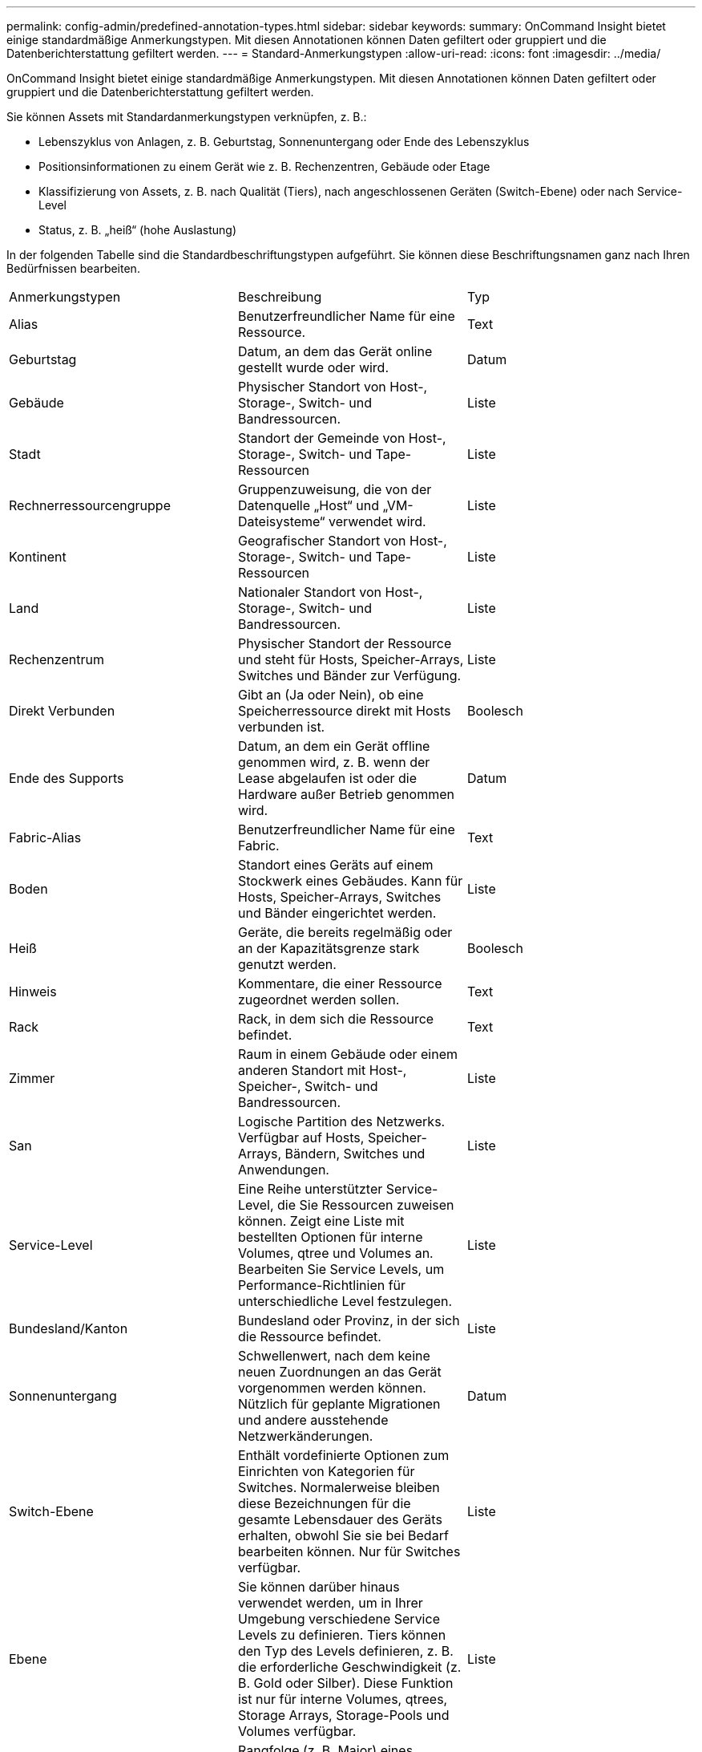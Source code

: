 ---
permalink: config-admin/predefined-annotation-types.html 
sidebar: sidebar 
keywords:  
summary: OnCommand Insight bietet einige standardmäßige Anmerkungstypen. Mit diesen Annotationen können Daten gefiltert oder gruppiert und die Datenberichterstattung gefiltert werden. 
---
= Standard-Anmerkungstypen
:allow-uri-read: 
:icons: font
:imagesdir: ../media/


[role="lead"]
OnCommand Insight bietet einige standardmäßige Anmerkungstypen. Mit diesen Annotationen können Daten gefiltert oder gruppiert und die Datenberichterstattung gefiltert werden.

Sie können Assets mit Standardanmerkungstypen verknüpfen, z. B.:

* Lebenszyklus von Anlagen, z. B. Geburtstag, Sonnenuntergang oder Ende des Lebenszyklus
* Positionsinformationen zu einem Gerät wie z. B. Rechenzentren, Gebäude oder Etage
* Klassifizierung von Assets, z. B. nach Qualität (Tiers), nach angeschlossenen Geräten (Switch-Ebene) oder nach Service-Level
* Status, z. B. „heiß“ (hohe Auslastung)


In der folgenden Tabelle sind die Standardbeschriftungstypen aufgeführt. Sie können diese Beschriftungsnamen ganz nach Ihren Bedürfnissen bearbeiten.

|===


| Anmerkungstypen | Beschreibung | Typ 


 a| 
Alias
 a| 
Benutzerfreundlicher Name für eine Ressource.
 a| 
Text



 a| 
Geburtstag
 a| 
Datum, an dem das Gerät online gestellt wurde oder wird.
 a| 
Datum



 a| 
Gebäude
 a| 
Physischer Standort von Host-, Storage-, Switch- und Bandressourcen.
 a| 
Liste



 a| 
Stadt
 a| 
Standort der Gemeinde von Host-, Storage-, Switch- und Tape-Ressourcen
 a| 
Liste



 a| 
Rechnerressourcengruppe
 a| 
Gruppenzuweisung, die von der Datenquelle „Host“ und „VM-Dateisysteme“ verwendet wird.
 a| 
Liste



 a| 
Kontinent
 a| 
Geografischer Standort von Host-, Storage-, Switch- und Tape-Ressourcen
 a| 
Liste



 a| 
Land
 a| 
Nationaler Standort von Host-, Storage-, Switch- und Bandressourcen.
 a| 
Liste



 a| 
Rechenzentrum
 a| 
Physischer Standort der Ressource und steht für Hosts, Speicher-Arrays, Switches und Bänder zur Verfügung.
 a| 
Liste



 a| 
Direkt Verbunden
 a| 
Gibt an (Ja oder Nein), ob eine Speicherressource direkt mit Hosts verbunden ist.
 a| 
Boolesch



 a| 
Ende des Supports
 a| 
Datum, an dem ein Gerät offline genommen wird, z. B. wenn der Lease abgelaufen ist oder die Hardware außer Betrieb genommen wird.
 a| 
Datum



 a| 
Fabric-Alias
 a| 
Benutzerfreundlicher Name für eine Fabric.
 a| 
Text



 a| 
Boden
 a| 
Standort eines Geräts auf einem Stockwerk eines Gebäudes. Kann für Hosts, Speicher-Arrays, Switches und Bänder eingerichtet werden.
 a| 
Liste



 a| 
Heiß
 a| 
Geräte, die bereits regelmäßig oder an der Kapazitätsgrenze stark genutzt werden.
 a| 
Boolesch



 a| 
Hinweis
 a| 
Kommentare, die einer Ressource zugeordnet werden sollen.
 a| 
Text



 a| 
Rack
 a| 
Rack, in dem sich die Ressource befindet.
 a| 
Text



 a| 
Zimmer
 a| 
Raum in einem Gebäude oder einem anderen Standort mit Host-, Speicher-, Switch- und Bandressourcen.
 a| 
Liste



 a| 
San
 a| 
Logische Partition des Netzwerks. Verfügbar auf Hosts, Speicher-Arrays, Bändern, Switches und Anwendungen.
 a| 
Liste



 a| 
Service-Level
 a| 
Eine Reihe unterstützter Service-Level, die Sie Ressourcen zuweisen können. Zeigt eine Liste mit bestellten Optionen für interne Volumes, qtree und Volumes an. Bearbeiten Sie Service Levels, um Performance-Richtlinien für unterschiedliche Level festzulegen.
 a| 
Liste



 a| 
Bundesland/Kanton
 a| 
Bundesland oder Provinz, in der sich die Ressource befindet.
 a| 
Liste



 a| 
Sonnenuntergang
 a| 
Schwellenwert, nach dem keine neuen Zuordnungen an das Gerät vorgenommen werden können. Nützlich für geplante Migrationen und andere ausstehende Netzwerkänderungen.
 a| 
Datum



 a| 
Switch-Ebene
 a| 
Enthält vordefinierte Optionen zum Einrichten von Kategorien für Switches. Normalerweise bleiben diese Bezeichnungen für die gesamte Lebensdauer des Geräts erhalten, obwohl Sie sie bei Bedarf bearbeiten können. Nur für Switches verfügbar.
 a| 
Liste



 a| 
Ebene
 a| 
Sie können darüber hinaus verwendet werden, um in Ihrer Umgebung verschiedene Service Levels zu definieren. Tiers können den Typ des Levels definieren, z. B. die erforderliche Geschwindigkeit (z. B. Gold oder Silber). Diese Funktion ist nur für interne Volumes, qtrees, Storage Arrays, Storage-Pools und Volumes verfügbar.
 a| 
Liste



 a| 
Schweregrad Der Verletzung
 a| 
Rangfolge (z. B. Major) eines Verstoßes (z. B. fehlende Host-Ports oder fehlende Redundanz) in einer Hierarchie von höchster bis niedrigster Bedeutung.
 a| 
Liste

|===
[NOTE]
====
Alias, Rechenzentrum, Hot, Service-Level, Sonnenuntergang, Switch Level, Service Level, Tier und Verletzung Severity sind Anmerkungen auf Systemebene, die Sie nicht löschen oder umbenennen können. Sie können nur die ihnen zugewiesenen Werte ändern.

====